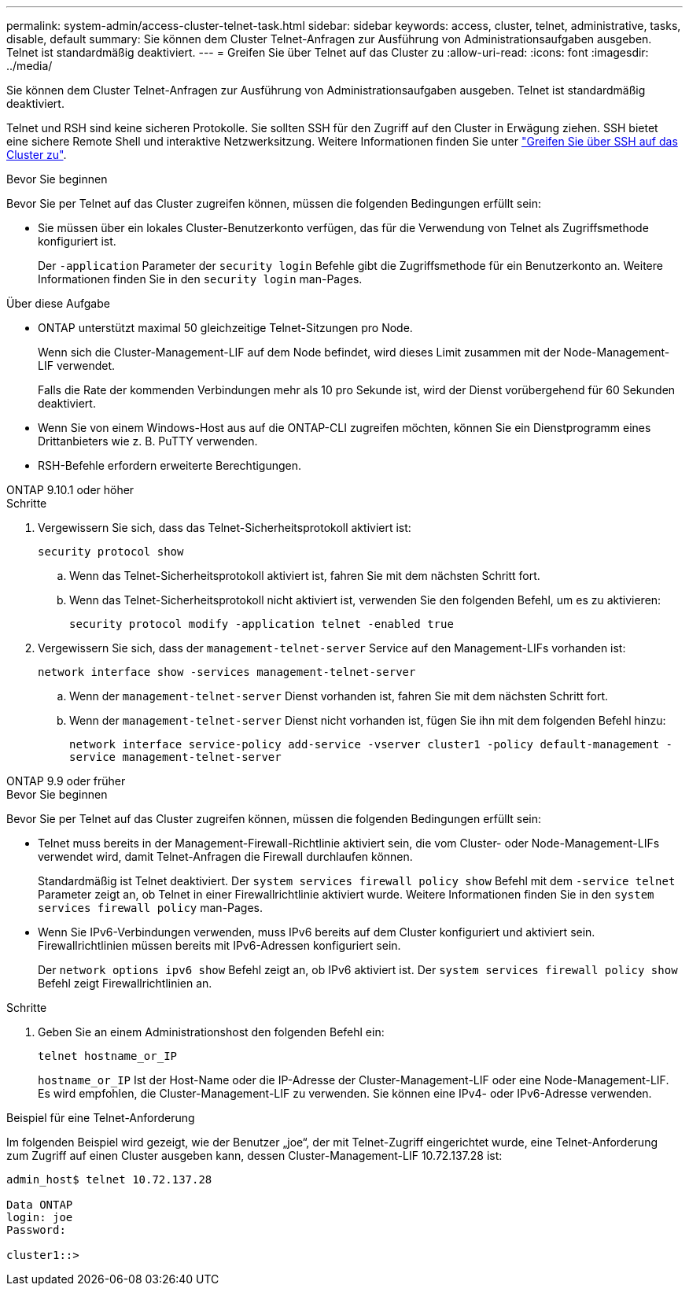 ---
permalink: system-admin/access-cluster-telnet-task.html 
sidebar: sidebar 
keywords: access, cluster, telnet, administrative, tasks, disable, default 
summary: Sie können dem Cluster Telnet-Anfragen zur Ausführung von Administrationsaufgaben ausgeben. Telnet ist standardmäßig deaktiviert. 
---
= Greifen Sie über Telnet auf das Cluster zu
:allow-uri-read: 
:icons: font
:imagesdir: ../media/


[role="lead"]
Sie können dem Cluster Telnet-Anfragen zur Ausführung von Administrationsaufgaben ausgeben. Telnet ist standardmäßig deaktiviert.

Telnet und RSH sind keine sicheren Protokolle. Sie sollten SSH für den Zugriff auf den Cluster in Erwägung ziehen. SSH bietet eine sichere Remote Shell und interaktive Netzwerksitzung. Weitere Informationen finden Sie unter link:./access-cluster-ssh-task.html["Greifen Sie über SSH auf das Cluster zu"].

.Bevor Sie beginnen
Bevor Sie per Telnet auf das Cluster zugreifen können, müssen die folgenden Bedingungen erfüllt sein:

* Sie müssen über ein lokales Cluster-Benutzerkonto verfügen, das für die Verwendung von Telnet als Zugriffsmethode konfiguriert ist.
+
Der `-application` Parameter der `security login` Befehle gibt die Zugriffsmethode für ein Benutzerkonto an. Weitere Informationen finden Sie in den `security login` man-Pages.



.Über diese Aufgabe
* ONTAP unterstützt maximal 50 gleichzeitige Telnet-Sitzungen pro Node.
+
Wenn sich die Cluster-Management-LIF auf dem Node befindet, wird dieses Limit zusammen mit der Node-Management-LIF verwendet.

+
Falls die Rate der kommenden Verbindungen mehr als 10 pro Sekunde ist, wird der Dienst vorübergehend für 60 Sekunden deaktiviert.

* Wenn Sie von einem Windows-Host aus auf die ONTAP-CLI zugreifen möchten, können Sie ein Dienstprogramm eines Drittanbieters wie z. B. PuTTY verwenden.
* RSH-Befehle erfordern erweiterte Berechtigungen.


[role="tabbed-block"]
====
.ONTAP 9.10.1 oder höher
--
.Schritte
. Vergewissern Sie sich, dass das Telnet-Sicherheitsprotokoll aktiviert ist:
+
`security protocol show`

+
.. Wenn das Telnet-Sicherheitsprotokoll aktiviert ist, fahren Sie mit dem nächsten Schritt fort.
.. Wenn das Telnet-Sicherheitsprotokoll nicht aktiviert ist, verwenden Sie den folgenden Befehl, um es zu aktivieren:
+
`security protocol modify -application telnet -enabled true`



. Vergewissern Sie sich, dass der `management-telnet-server` Service auf den Management-LIFs vorhanden ist:
+
`network interface show -services management-telnet-server`

+
.. Wenn der `management-telnet-server` Dienst vorhanden ist, fahren Sie mit dem nächsten Schritt fort.
.. Wenn der `management-telnet-server` Dienst nicht vorhanden ist, fügen Sie ihn mit dem folgenden Befehl hinzu:
+
`network interface service-policy add-service -vserver cluster1 -policy default-management -service management-telnet-server`





--
.ONTAP 9.9 oder früher
--
.Bevor Sie beginnen
Bevor Sie per Telnet auf das Cluster zugreifen können, müssen die folgenden Bedingungen erfüllt sein:

* Telnet muss bereits in der Management-Firewall-Richtlinie aktiviert sein, die vom Cluster- oder Node-Management-LIFs verwendet wird, damit Telnet-Anfragen die Firewall durchlaufen können.
+
Standardmäßig ist Telnet deaktiviert. Der `system services firewall policy show` Befehl mit dem `-service telnet` Parameter zeigt an, ob Telnet in einer Firewallrichtlinie aktiviert wurde. Weitere Informationen finden Sie in den `system services firewall policy` man-Pages.

* Wenn Sie IPv6-Verbindungen verwenden, muss IPv6 bereits auf dem Cluster konfiguriert und aktiviert sein. Firewallrichtlinien müssen bereits mit IPv6-Adressen konfiguriert sein.
+
Der `network options ipv6 show` Befehl zeigt an, ob IPv6 aktiviert ist. Der `system services firewall policy show` Befehl zeigt Firewallrichtlinien an.



.Schritte
. Geben Sie an einem Administrationshost den folgenden Befehl ein:
+
`telnet hostname_or_IP`

+
`hostname_or_IP` Ist der Host-Name oder die IP-Adresse der Cluster-Management-LIF oder eine Node-Management-LIF. Es wird empfohlen, die Cluster-Management-LIF zu verwenden. Sie können eine IPv4- oder IPv6-Adresse verwenden.



--
====
.Beispiel für eine Telnet-Anforderung
Im folgenden Beispiel wird gezeigt, wie der Benutzer „joe“, der mit Telnet-Zugriff eingerichtet wurde, eine Telnet-Anforderung zum Zugriff auf einen Cluster ausgeben kann, dessen Cluster-Management-LIF 10.72.137.28 ist:

[listing]
----

admin_host$ telnet 10.72.137.28

Data ONTAP
login: joe
Password:

cluster1::>

----